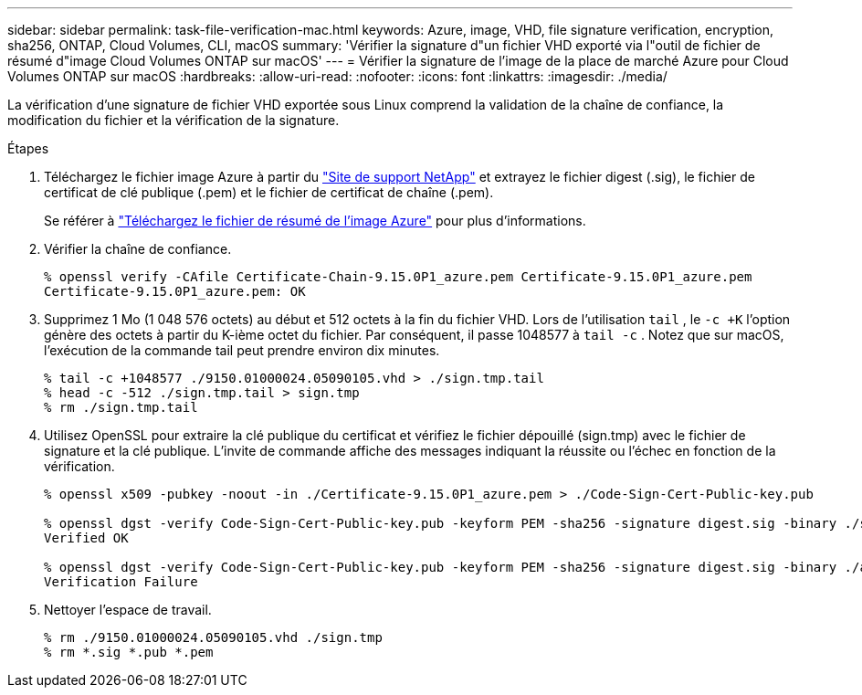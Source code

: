 ---
sidebar: sidebar 
permalink: task-file-verification-mac.html 
keywords: Azure, image, VHD, file signature verification, encryption, sha256, ONTAP, Cloud Volumes, CLI, macOS 
summary: 'Vérifier la signature d"un fichier VHD exporté via l"outil de fichier de résumé d"image Cloud Volumes ONTAP sur macOS' 
---
= Vérifier la signature de l'image de la place de marché Azure pour Cloud Volumes ONTAP sur macOS
:hardbreaks:
:allow-uri-read: 
:nofooter: 
:icons: font
:linkattrs: 
:imagesdir: ./media/


[role="lead"]
La vérification d’une signature de fichier VHD exportée sous Linux comprend la validation de la chaîne de confiance, la modification du fichier et la vérification de la signature.

.Étapes
. Téléchargez le fichier image Azure à partir du https://mysupport.netapp.com/site/["Site de support NetApp"^] et extrayez le fichier digest (.sig), le fichier de certificat de clé publique (.pem) et le fichier de certificat de chaîne (.pem).
+
Se référer à https://docs.netapp.com/us-en/bluexp-cloud-volumes-ontap/task-azure-download-digest-file.html["Téléchargez le fichier de résumé de l'image Azure"^] pour plus d'informations.

. Vérifier la chaîne de confiance.
+
[source, cli]
----
% openssl verify -CAfile Certificate-Chain-9.15.0P1_azure.pem Certificate-9.15.0P1_azure.pem
Certificate-9.15.0P1_azure.pem: OK
----
. Supprimez 1 Mo (1 048 576 octets) au début et 512 octets à la fin du fichier VHD.  Lors de l'utilisation `tail` , le `-c +K` l'option génère des octets à partir du K-ième octet du fichier.  Par conséquent, il passe 1048577 à `tail -c` .  Notez que sur macOS, l’exécution de la commande tail peut prendre environ dix minutes.
+
[source, cli]
----
% tail -c +1048577 ./9150.01000024.05090105.vhd > ./sign.tmp.tail
% head -c -512 ./sign.tmp.tail > sign.tmp
% rm ./sign.tmp.tail
----
. Utilisez OpenSSL pour extraire la clé publique du certificat et vérifiez le fichier dépouillé (sign.tmp) avec le fichier de signature et la clé publique.  L'invite de commande affiche des messages indiquant la réussite ou l'échec en fonction de la vérification.
+
[source, cli]
----
% openssl x509 -pubkey -noout -in ./Certificate-9.15.0P1_azure.pem > ./Code-Sign-Cert-Public-key.pub

% openssl dgst -verify Code-Sign-Cert-Public-key.pub -keyform PEM -sha256 -signature digest.sig -binary ./sign.tmp
Verified OK

% openssl dgst -verify Code-Sign-Cert-Public-key.pub -keyform PEM -sha256 -signature digest.sig -binary ./another_file_from_nowhere.tmp
Verification Failure
----
. Nettoyer l'espace de travail.
+
[source, cli]
----
% rm ./9150.01000024.05090105.vhd ./sign.tmp
% rm *.sig *.pub *.pem
----

